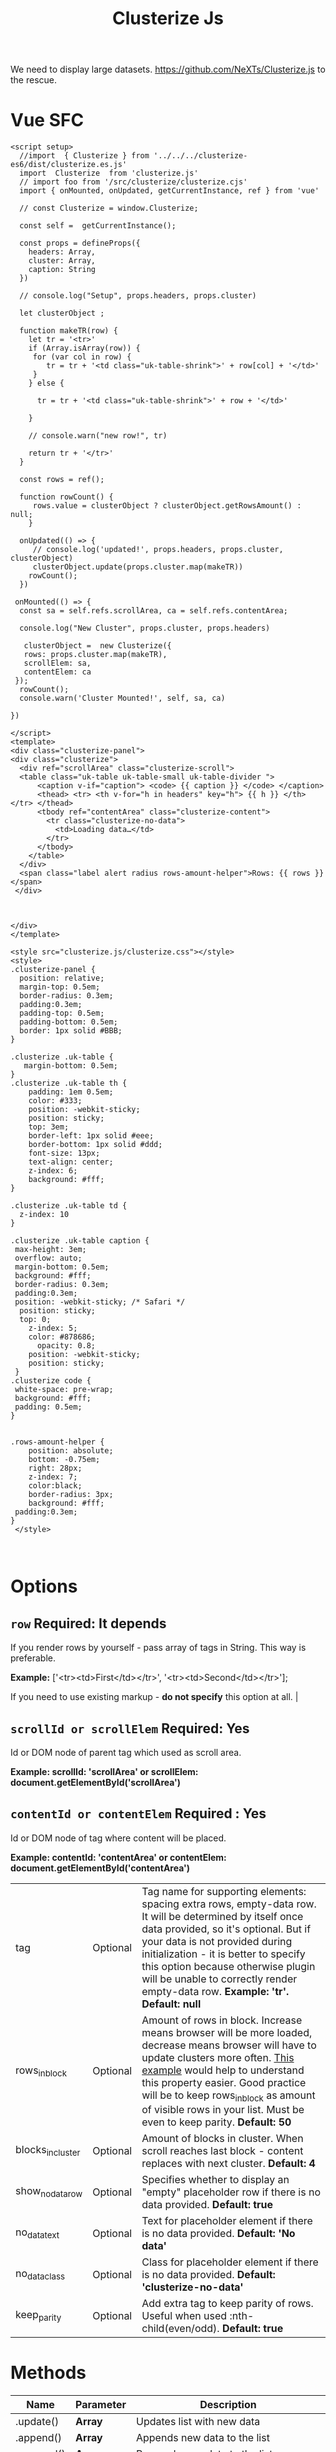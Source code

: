 #+TITLE: Clusterize Js

We need to display large datasets. https://github.com/NeXTs/Clusterize.js to the rescue.

* Vue SFC
:PROPERTIES:
:ID:       67eabc15-850a-49a2-b754-8a4acbc1f182
:END:

#+begin_src vue :tangle "./pgui/src/components/Clusterize.vue"
<script setup>
  //import  { Clusterize } from '../../../clusterize-es6/dist/clusterize.es.js'
  import  Clusterize  from 'clusterize.js'
  // import foo from '/src/clusterize/clusterize.cjs'
  import { onMounted, onUpdated, getCurrentInstance, ref } from 'vue'

  // const Clusterize = window.Clusterize;

  const self =  getCurrentInstance();

  const props = defineProps({
    headers: Array,
    cluster: Array,
    caption: String
  })

  // console.log("Setup", props.headers, props.cluster)

  let clusterObject ;

  function makeTR(row) {
    let tr = '<tr>'
    if (Array.isArray(row)) {
     for (var col in row) {
        tr = tr + '<td class="uk-table-shrink">' + row[col] + '</td>'
     }
    } else {

      tr = tr + '<td class="uk-table-shrink">' + row + '</td>'

    }

    // console.warn("new row!", tr)

    return tr + '</tr>'
  }

  const rows = ref();

  function rowCount() {
     rows.value = clusterObject ? clusterObject.getRowsAmount() : null;
    }

  onUpdated(() => {
     // console.log('updated!', props.headers, props.cluster, clusterObject)
     clusterObject.update(props.cluster.map(makeTR))
    rowCount();
  })

 onMounted(() => {
  const sa = self.refs.scrollArea, ca = self.refs.contentArea;

  console.log("New Cluster", props.cluster, props.headers)

   clusterObject =  new Clusterize({
   rows: props.cluster.map(makeTR),
   scrollElem: sa,
   contentElem: ca
 });
  rowCount();
  console.warn('Cluster Mounted!', self, sa, ca)

})

</script>
<template>
<div class="clusterize-panel">
<div class="clusterize">
  <div ref="scrollArea" class="clusterize-scroll">
  <table class="uk-table uk-table-small uk-table-divider ">
      <caption v-if="caption"> <code> {{ caption }} </code> </caption>
      <thead> <tr> <th v-for="h in headers" key="h"> {{ h }} </th> </tr> </thead>
      <tbody ref="contentArea" class="clusterize-content">
        <tr class="clusterize-no-data">
          <td>Loading data…</td>
        </tr>
      </tbody>
    </table>
  </div>
  <span class="label alert radius rows-amount-helper">Rows: {{ rows }}</span>
 </div>



</div>
</template>

<style src="clusterize.js/clusterize.css"></style>
<style>
.clusterize-panel {
  position: relative;
  margin-top: 0.5em;
  border-radius: 0.3em;
  padding:0.3em;
  padding-top: 0.5em;
  padding-bottom: 0.5em;
  border: 1px solid #BBB;
}

.clusterize .uk-table {
   margin-bottom: 0.5em;
}
.clusterize .uk-table th {
    padding: 1em 0.5em;
    color: #333;
    position: -webkit-sticky;
    position: sticky;
    top: 3em;
    border-left: 1px solid #eee;
    border-bottom: 1px solid #ddd;
    font-size: 13px;
    text-align: center;
    z-index: 6;
    background: #fff;
}

.clusterize .uk-table td {
  z-index: 10
}

.clusterize .uk-table caption {
 max-height: 3em;
 overflow: auto;
 margin-bottom: 0.5em;
 background: #fff;
 border-radius: 0.3em;
 padding:0.3em;
 position: -webkit-sticky; /* Safari */
  position: sticky;
  top: 0;
    z-index: 5;
    color: #878686;
      opacity: 0.8;
    position: -webkit-sticky;
    position: sticky;
 }
.clusterize code {
 white-space: pre-wrap;
 background: #fff;
 padding: 0.5em;
}


.rows-amount-helper {
    position: absolute;
    bottom: -0.75em;
    right: 28px;
    z-index: 7;
    color:black;
    border-radius: 3px;
    background: #fff;
 padding:0.3em;
}
 </style>


#+end_src


* Options
 :PROPERTIES:
 :CUSTOM_ID: options
 :END:

** ~row~ Required: *It depends*
 If you render rows by yourself - pass array of tags in String. This way is preferable.

*Example:* ['<tr><td>First</td></tr>', '<tr><td>Second</td></tr>'];

If you need to use existing markup - *do not specify* this option at all.                                                                                                                                                                                                                                                                           |
** ~scrollId or scrollElem~ Required: *Yes*

Id or DOM node of parent tag which used as scroll area.

*Example: scrollId: 'scrollArea' or scrollElem:
document.getElementById('scrollArea')*

** ~contentId or contentElem~ Required : *Yes*

Id or DOM node of tag where content will be placed.

*Example: contentId: 'contentArea' or contentElem:
 document.getElementById('contentArea')*

| tag                                                                                    | Optional   | Tag name for supporting elements: spacing extra rows, empty-data row. It will be determined by itself once data provided, so it's optional. But if your data is not provided during initialization - it is better to specify this option because otherwise plugin will be unable to correctly render empty-data row. *Example: 'tr'. Default: null* |
| rows_in_block                                                                          | Optional   | Amount of rows in block. Increase means browser will be more loaded, decrease means browser will have to update clusters more often. [[#playground][This example]] would help to understand this property easier. Good practice will be to keep rows_in_block as amount of visible rows in your list. Must be even to keep parity. *Default: 50*                     |
| blocks_in_cluster                                                                      | Optional   | Amount of blocks in cluster. When scroll reaches last block - content replaces with next cluster. *Default: 4*                                                                                                                                                                                                                                      |
| show_no_data_row                                                                       | Optional   | Specifies whether to display an "empty" placeholder row if there is no data provided. *Default: true*                                                                                                                                                                                                                                               |
| no_data_text                                                                           | Optional   | Text for placeholder element if there is no data provided. *Default: 'No data'*                                                                                                                                                                                                                                                                     |
| no_data_class                                                                          | Optional   | Class for placeholder element if there is no data provided. *Default: 'clusterize-no-data'*                                                                                                                                                                                                                                                         |
| keep_parity                                                                            | Optional   | Add extra tag to keep parity of rows. Useful when used :nth-child(even/odd). *Default: true*                                                                                                                                                                                                                                                        |

<<methods>>
* Methods
      :PROPERTIES:
      :CUSTOM_ID: methods
      :END:

| Name                   | Parameter   | Description                                                                                                                                                                                                                                                                                                                                                        |
|------------------------+-------------+--------------------------------------------------------------------------------------------------------------------------------------------------------------------------------------------------------------------------------------------------------------------------------------------------------------------------------------------------------------------|
| .update()              | *Array*     | Updates list with new data                                                                                                                                                                                                                                                                                                                                         |
| .append()              | *Array*     | Appends new data to the list                                                                                                                                                                                                                                                                                                                                       |
| .prepend()             | *Array*     | Prepends new data to the list                                                                                                                                                                                                                                                                                                                                      |
| .refresh()             | *Bool*      | Refreshes row height. Clusterize must always know current row height. It watches for window resize by itself but the width of the container may be changed programmatically, for example by dynamic neighboring elements, which could lead to a change in the height of rows. In such cases, you must call .refresh () to force Clusterize get new row height.\\   |

|                      |        | Optional parameter (true) may be passed to force update Clusterize's processing, even if row height hasn't been changed. See [[https://github.com/NeXTs/Clusterize.js/issues/85#issuecomment-252088463][#85]] to get idea when it needed. |
| .getRowsAmount()     |        | Returns total amount of rows                                                                                                                                 |
| .getScrollProgress() |        | Returns current scroll progress                                                                                                                              |
| .clear()             |        | Clears the list                                                                                                                                              |
| .destroy()           | *Bool* | Destroys clusterize instance. Parameter: true - removes all data from the list, not specify or false - inserts all hidden data to the list                   |

<<callbacks>>
* Callbacks
      :PROPERTIES:
      :CUSTOM_ID: callbacks
      :END:

| Name                | Description                                                            |
|---------------------+------------------------------------------------------------------------|
| clusterWillChange   | Will be called right before replacing previous cluster with new one.   |
| clusterChanged      | Will be called right after replacing previous cluster with new one.    |
| scrollingProgress   | Will be called on scrolling. Returns progress position.                |

#+BEGIN_EXAMPLE
  // Callbacks usage example
  var clusterize = new Clusterize({
    …
    callbacks: {
      clusterWillChange: function() {},
      clusterChanged: function() {},
      scrollingProgress: function(progress) {}
    }
  });
#+END_EXAMPLE

<<playground>>
* Manual Install Attempt

This does not seem to work quite properly.

#+begin_src shell
cd /tmp/ ; cd $(mktemp -d) ;
git clone https://github.com/NeXTs/Clusterize.js clusterize

cd clusterize
rm -rf .git/ bower.json package.json

cd .. ; mv clusterize/ ~/me/src/PostgresUI/


#+end_src

#+RESULTS:

So let's try the NPM package (which I do not like). This is because vite will
import/transpile from node_modules by default. Must be a way around it.

#+begin_src shell
npm install clusterize.js
#+end_src

Ah! We can make our own library in this monorepo.

https://vitejs.dev/guide/build.html#library-mode

#+begin_src js :tangle clusterize-es6/vite.config.js
// vite.config.js
const path = require('path')
const { defineConfig } = require('vite')

module.exports = defineConfig({
  build: {
    lib: {
      entry: path.resolve(__dirname, 'lib/main.js'),
      name: 'Clusterize',
      fileName: (format) => `clusterize.${format}.js`
    }
  }
})

#+end_src

#+begin_src shell
npm init vite@latest clusterize-es6
cd clusterize-es6
npm install
npm install clusterize.js
mkdir lib
cd ../pgui/node_modules/
ln -s ../../clusterize-es6 .
#+end_src

#+begin_src js :tangle "clusterize-es6/lib/main.js"
import { Clusterize as clstr } from 'clusterize.js'

export const Clusterize = clstr;

#+end_src

#+begin_src js :tangle "clusterize-es6/package.json"
{
  "name": "clusterize-es6",
  "version": "0.0.0",
  "files": ["dist"],
  "main": "./dist/clusterize.umd.js",
  "module": "./dist/clusterize.es.js",
  "exports": {
    ".": {
      "import": "./dist/clusterize.es.js",
      "require": "./dist/clusterize.umd.js"
    }
  },
  "scripts": {
    "dev": "vite",
    "build": "vite build",
    "serve": "vite preview"
  },
  "devDependencies": {
    "vite": "^2.6.4",
    "clusterize.js": "^0.18.1"
  }

}
#+end_src
#+RESULTS:

* Org Docs

#+begin_src shell
cd /tmp/ ; cd $(mktemp -d) ;
wget https://clusterize.js.org/

#+end_src
